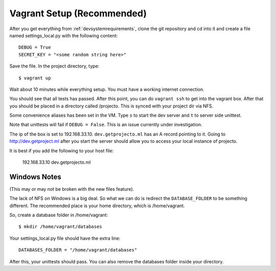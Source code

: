 .. _vagrantsetup:

===========================
Vagrant Setup (Recommended)
===========================

After you get everything from :ref:`devsystemrequirements`, clone the git
repository and cd into it and create a file named settings_local.py with
the following content::

    DEBUG = True
    SECRET_KEY = "<some random string here>"

Save the file. In the project directory, type::

    $ vagrant up

Wait about 10 minutes while everything setup. You must have a working
internet connection.

You should see that all tests has passed. After this point, you can do
``vagrant ssh`` to get into the vagrant box. After that you should be placed
in a directory called /projecto. This is synced with your project dir via NFS.

Some convenience aliases has been set in the VM. Type ``s`` to start the dev
server and ``t`` to server side unittest.

Note that unittests will fail if ``DEBUG = False``. This is an issue currently
under investigation.

The ip of the box is set to 192.168.33.10. ``dev.getprojecto.ml`` has an A
record pointing to it. Going to http://dev.getproject.ml after you start the
server should allow you to access your local instance of projecto.

It is best if you add the following to your host file:

  192.168.33.10 dev.getprojecto.ml

Windows Notes
-------------

(This may or may not be broken with the new files feature).

The lack of NFS on Windows is a big deal. So what we can do is redirect the
``DATABASE_FOLDER`` to be something different. The recommended place is your
home directory, which is /home/vagrant.

So, create a database folder in /home/vagrant::

    $ mkdir /home/vagrant/databases

Your settings_local.py file should have the extra line::

    DATABASES_FOLDER = "/home/vagrant/databases"

After this, your unittests should pass. You can also remove the databases folder
inside your directory.
